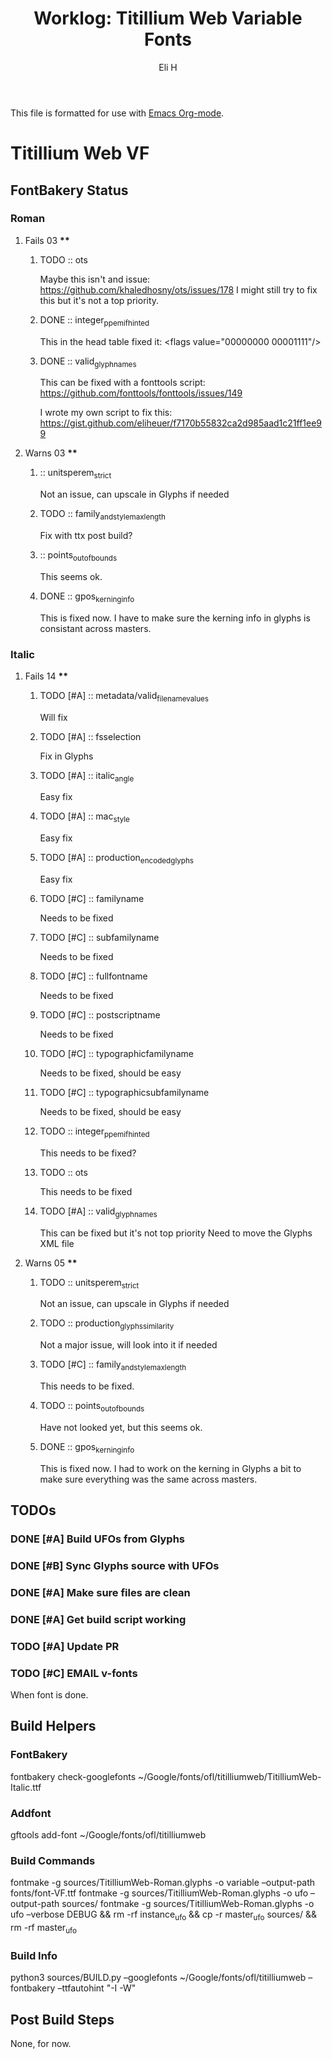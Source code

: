 #+TITLE:     Worklog: Titillium Web Variable Fonts
#+AUTHOR:    Eli H
#+EMAIL:     elih@member.fsf.org
#+LANGUAGE:  en

This file is formatted for use with [[https://www.gnu.org/software/emacs/][Emacs Org-mode]].

* Titillium Web VF
** FontBakery Status
*** Roman
**** Fails 03 ****
******* TODO :: ots
      
	Maybe this isn't and issue:
	https://github.com/khaledhosny/ots/issues/178
	I might still try to fix this but it's not a top priority.

******* DONE :: integer_ppem_if_hinted
	CLOSED: [2019-03-27 Wed 23:32]
      
	This in the head table fixed it:
	<flags value="00000000 00001111"/>
	
******* DONE :: valid_glyphnames
	CLOSED: [2019-03-27 Wed 20:33]

	This can be fixed with a fonttools script:
	https://github.com/fonttools/fonttools/issues/149

	I wrote my own script to fix this:
	https://gist.github.com/eliheuer/f7170b55832ca2d985aad1c21ff1ee99
      
**** Warns 03 ****
******* :: unitsperem_strict

	Not an issue, can upscale in Glyphs if needed

******* TODO :: family_and_style_max_length

	Fix with ttx post build?

******* :: points_out_of_bounds

	This seems ok.

******* DONE :: gpos_kerning_info
	CLOSED: [2019-03-26 Tue 14:09]

	This is fixed now. I have to make sure the kerning info 
	in glyphs is consistant across masters.

*** Italic
**** Fails 14 ****
******* TODO [#A] :: metadata/valid_filename_values

	Will fix 

******* TODO [#A] :: fsselection

	Fix in Glyphs

******* TODO [#A] :: italic_angle

	Easy fix

******* TODO [#A] :: mac_style

	Easy fix

******* TODO [#A] :: production_encoded_glyphs

	Easy fix

******* TODO [#C] :: familyname
      
	Needs to be fixed

******* TODO [#C] :: subfamilyname 
      
	Needs to be fixed

******* TODO [#C] :: fullfontname
      
	Needs to be fixed
      
******* TODO [#C] :: postscriptname
      
	Needs to be fixed

******* TODO [#C] :: typographicfamilyname
      
	Needs to be fixed, should be easy

******* TODO [#C] :: typographicsubfamilyname
      
	Needs to be fixed, should be easy

******* TODO :: integer_ppem_if_hinted
      
	This needs to be fixed?

******* TODO :: ots
      
      This needs to be fixed

******* TODO [#A] :: valid_glyphnames
      
      This can be fixed but it's not top priority
      Need to move the Glyphs XML file
      
**** Warns 05 ****
******* TODO :: unitsperem_strict

	Not an issue, can upscale in Glyphs if needed

******* TODO :: production_glyphs_similarity

	Not a major issue, will look into it if needed

******* TODO [#C] :: family_and_style_max_length

	This needs to be fixed.

******* TODO :: points_out_of_bounds

	Have not looked yet, but this seems ok.

******* DONE :: gpos_kerning_info
	CLOSED: [2019-03-25 Mon 18:34]

	This is fixed now. I had to work on the kerning
	in Glyphs a bit to make sure everything was the
	same across masters.

** TODOs
*** DONE [#A] Build UFOs from Glyphs
    CLOSED: [2019-03-24 Sun 17:57]
*** DONE [#B] Sync Glyphs source with UFOs
    CLOSED: [2019-03-05 Tue 12:37]
*** DONE [#A] Make sure files are clean
    CLOSED: [2019-03-13 Wed 20:46]
*** DONE [#A] Get build script working
    CLOSED: [2019-03-21 Thu 12:49]
*** TODO [#A] Update PR
*** TODO [#C] EMAIL v-fonts
    When font is done.

** Build Helpers
*** FontBakery
    fontbakery check-googlefonts ~/Google/fonts/ofl/titilliumweb/TitilliumWeb-Italic.ttf
*** Addfont
    gftools add-font ~/Google/fonts/ofl/titilliumweb
*** Build Commands
    fontmake -g sources/TitilliumWeb-Roman.glyphs -o variable --output-path fonts/font-VF.ttf
    fontmake -g sources/TitilliumWeb-Roman.glyphs -o ufo --output-path sources/
    fontmake -g sources/TitilliumWeb-Roman.glyphs -o ufo --verbose DEBUG && rm -rf instance_ufo && cp -r master_ufo sources/ && rm -rf master_ufo
*** Build Info
    python3 sources/BUILD.py --googlefonts ~/Google/fonts/ofl/titilliumweb --fontbakery --ttfautohint "-I -W"
** Post Build Steps
   None, for now. 
